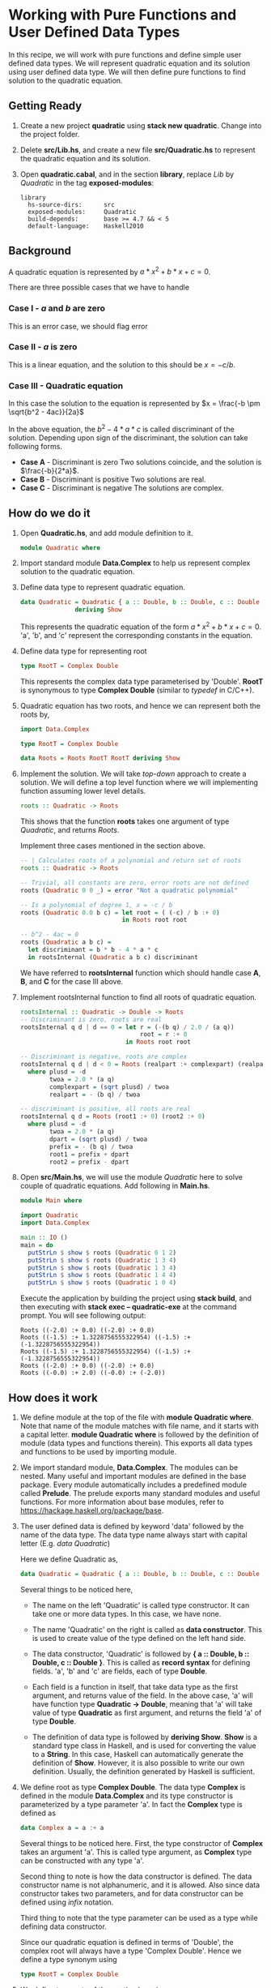 #+STARTUP: hidestars overview
#+AUTHOR: Yogesh Sajanikar
#+OPTIONS: author:nil creator:nil toc:nil c:nil num:nil
#+OPTIONS: html-style:nil html-validation-link:nil 

* Working with Pure Functions and User Defined Data Types
  In this recipe, we will work with pure functions and define simple
  user defined data types. We will represent quadratic equation and
  its solution using user defined data type. We will then define pure
  functions to find solution to the quadratic equation.

** Getting Ready
   1. Create a new project *quadratic* using *stack new
      quadratic*. Change into the project folder.
   2. Delete *src/Lib.hs*, and create a new file *src/Quadratic.hs* to
      represent the quadratic equation and its solution.
   3. Open *quadratic.cabal*, and in the section *library*, replace
      /Lib/ by /Quadratic/ in the tag *exposed-modules*:
      #+begin_example
        library
          hs-source-dirs:      src
          exposed-modules:     Quadratic
          build-depends:       base >= 4.7 && < 5
          default-language:    Haskell2010
      #+end_example


** Background
   A quadratic equation is represented by $a*x^2 + b*x + c = 0$. 

   There are three possible cases that we have to handle
   
*** Case I - $a$ and $b$ are zero
    This is an error case, we should flag error

*** Case II - $a$ is zero
    This is a linear equation, and the solution to this should be $x =
    -c/b$. 

*** Case III - Quadratic equation
    In this case the solution to the equation is represented by
    $x = \frac{-b \pm \sqrt{b^2 - 4ac}}{2a}$ 

    In the above equation, the $b^2 - 4*a*c$ is called discriminant of
    the solution. Depending upon sign of the discriminant, the
    solution can take following forms.

    * *Case A* - Discriminant is zero
      Two solutions coincide, and the solution is $\frac{-b}{2*a}$.
    * *Case B* - Discriminant is positive
      Two solutions are real.
    * *Case C* - Discriminant is negative
      The solutions are complex.


** How do we do it
   1. Open *Quadratic.hs*, and add module definition to it. 
      #+begin_src haskell
        module Quadratic where
      #+end_src

   2. Import standard module *Data.Complex* to help us represent
      complex solution to the quadratic equation.

   3. Define data type to represent quadratic equation.
      #+begin_src haskell
        data Quadratic = Quadratic { a :: Double, b :: Double, c :: Double }
                       deriving Show
      #+end_src

      This represents the quadratic equation of the form $a*x^2 + b*x +
      c = 0$. 'a', 'b', and 'c' represent the corresponding constants in
      the equation.

   4. Define data type for representing root
      #+begin_src haskell
        type RootT = Complex Double
      #+end_src
      This represents the complex data type parameterised by
      'Double'. *RootT* is synonymous to type *Complex Double* (similar
      to /typedef/ in C/C++). 

   5. Quadratic equation has two roots, and hence we can represent both
      the roots by,
     #+begin_src haskell
       import Data.Complex

       type RootT = Complex Double

       data Roots = Roots RootT RootT deriving Show
     #+end_src

   6. Implement the solution. We will take /top-down/ approach to
      create a solution. We will define a top level function where we
      will implementing function assuming lower level details. 

      #+begin_src haskell
      roots :: Quadratic -> Roots
      #+end_src

      This shows that the function *roots* takes one argument of type
      /Quadratic/, and returns /Roots/.

      Implement three cases mentioned in the section above. 

      #+begin_src haskell
        -- | Calculates roots of a polynomial and return set of roots
        roots :: Quadratic -> Roots

        -- Trivial, all constants are zero, error roots are not defined
        roots (Quadratic 0 0 _) = error "Not a quadratic polynomial"

        -- Is a polynomial of degree 1, x = -c / b
        roots (Quadratic 0.0 b c) = let root = ( (-c) / b :+ 0)
                                    in Roots root root

        -- b^2 - 4ac = 0
        roots (Quadratic a b c) =
          let discriminant = b * b - 4 * a * c
          in rootsInternal (Quadratic a b c) discriminant
      #+end_src

      We have referred to *rootsInternal* function which should handle
      case *A*, *B*, and *C* for the case III above. 

   7. Implement rootsInternal function to find all roots of quadratic
      equation. 

      #+begin_src haskell
        rootsInternal :: Quadratic -> Double -> Roots
        -- Discriminant is zero, roots are real
        rootsInternal q d | d == 0 = let r = (-(b q) / 2.0 / (a q))
                                         root = r :+ 0
                                     in Roots root root

        -- Discriminant is negative, roots are complex
        rootsInternal q d | d < 0 = Roots (realpart :+ complexpart) (realpart :+ (-complexpart))
          where plusd = -d
                twoa = 2.0 * (a q)
                complexpart = (sqrt plusd) / twoa
                realpart = - (b q) / twoa

        -- discriminant is positive, all roots are real
        rootsInternal q d = Roots (root1 :+ 0) (root2 :+ 0)
          where plusd = -d
                twoa = 2.0 * (a q)
                dpart = (sqrt plusd) / twoa
                prefix = - (b q) / twoa
                root1 = prefix + dpart
                root2 = prefix - dpart
      #+end_src

   8. Open *src/Main.hs*, we will use the module /Quadratic/ here to
      solve couple of quadratic equations. Add following in *Main.hs*.

      #+begin_src haskell
        module Main where

        import Quadratic
        import Data.Complex

        main :: IO ()
        main = do
          putStrLn $ show $ roots (Quadratic 0 1 2)
          putStrLn $ show $ roots (Quadratic 1 3 4)
          putStrLn $ show $ roots (Quadratic 1 3 4)
          putStrLn $ show $ roots (Quadratic 1 4 4)
          putStrLn $ show $ roots (Quadratic 1 0 4)
      #+end_src

      Execute the application by building the project using *stack
      build*, and then executing with *stack exec -- quadratic-exe* at
      the command prompt. You will see following output:

      #+begin_example
        Roots ((-2.0) :+ 0.0) ((-2.0) :+ 0.0)
        Roots ((-1.5) :+ 1.3228756555322954) ((-1.5) :+ (-1.3228756555322954))
        Roots ((-1.5) :+ 1.3228756555322954) ((-1.5) :+ (-1.3228756555322954))
        Roots ((-2.0) :+ 0.0) ((-2.0) :+ 0.0)
        Roots ((-0.0) :+ 2.0) ((-0.0) :+ (-2.0))
      #+end_example
     

** How does it work

   1. We define module at the top of the file with *module Quadratic
      where*. Note that name of the module matches with file name, and
      it starts with a capital letter. *module Quadratic where* is
      followed by the definition of module (data types and functions
      therein). This exports all data types and functions to be used by
      importing module. 

   2. We import standard module, *Data.Complex*. The modules can be
      nested. Many useful and important modules are defined in the base
      package. Every module automatically includes a predefined module
      called *Prelude*. The prelude exports many standard modules and
      useful functions. For more information about base modules, refer
      to https://hackage.haskell.org/package/base.

   3. The user defined data is defined by keyword 'data' followed by
      the name of the data type. The data type name always start with
      capital letter (E.g. /data Quadratic/)

      Here we define Quadratic as,

      #+begin_src haskell
      data Quadratic = Quadratic { a :: Double, b :: Double, c :: Double } deriving Show
      #+end_src
     
      Several things to be noticed here,

      * The name on the left 'Quadratic' is called type constructor. It
        can take one or more data types. In this case, we have none.

      * The name 'Quadratic' on the right is called as *data
        constructor*. This is used to create value of the type defined
        on the left hand side.

      * The data constructor, 'Quadratic' is followed by *{ a ::
        Double, b :: Double, c :: Double }*. This is called as
        *record syntax* for defining fields. 'a', 'b' and 'c' are
        fields, each of type *Double*.

      * Each field is a function in itself, that take data type as the
        first argument, and returns value of the field. In the above
        case, 'a' will have function type *Quadratic -> Double*,
        meaning that 'a' will take value of type *Quadratic* as first
        argument, and returns the field 'a' of type *Double*.

      * The definition of data type is followed by *deriving
        Show*. *Show* is a standard type class in Haskell, and is used
        for converting the value to a *String*. In this case, Haskell
        can automatically generate the definition of *Show*. However,
        it is also possible to write our own definition. Usually, the
        definition generated by Haskell is sufficient.

   4. We define root as type *Complex Double*. The data type *Complex*
      is defined in the module *Data.Complex* and its type constructor
      is parameterized by a type parameter 'a'. In fact the *Complex*
      type is defined as

      #+begin_src haskell
      data Complex a = a :+ a
      #+end_src

      Several things to be noticed here. First, the type constructor of
      *Complex* takes an argument 'a'. This is called type argument, as
      *Complex* type can be constructed with any type 'a'. 

      Second thing to note is how the data constructor is defined. The
      data constructor name is not alphanumeric, and it is
      allowed. Also since data constructor takes two parameters, and
      for data constructor can be defined using /infix/ notation.

      Third thing to note that the type parameter can be used as a type
      while defining data constructor.

      Since our quadratic equation is defined in terms of 'Double', the
      complex root will always have a type 'Complex Double'. Hence we
      define a type synonym using

      #+begin_src haskell
      type RootT = Complex Double
      #+end_src

   5. We define two roots of the quation by using 
      #+begin_src haskell
      data Roots = Roots RootT RootT deriving Show
      #+end_src
  
      Here we have not used record syntax, but just decided to create
      two anonymous fields of type RootT with data constructor
      *Roots*.

   6. The function *roots* is defined as 

      #+begin_src haskell
      roots :: Quadratic -> Roots
      #+end_src

      Which can be interpreted as roots has a type (Quadratic ->
      Roots), which is a function that takes a value of type
      *Quadratic* and returns a value of type *Roots*.

      * Pattern matching

        We can write values of exploding data constructor in the
        function arguments. Haskell matches these values, and then
        calls the definition on the right hand side. In haskell, we can
        separate function definition using such *matching*. Here we use
        pattern matching to separate cases I, II and III defined
        above. The case I can be matched with value /(Quadratic 0 0 _)/
        where first two zeros match fields 'a' and 'b'
        respectively. The last field is specified by '_', which means
        that we /do not care/ about this value, and should not be
        evaluated.

      * Raising an error

        For the first case, we flag an error by using function
        *error*. The function *error* takes a string and has a
        signature (error :: String -> a) which mean that it takes a
        *String* and returns value of any type 'a'. Here it raises an
        exception.

      * let .. in clause
        The second case uses, 

        #+begin_src haskell
        let root = ( (-c) / b :+ 0)
        in Roots root root
        #+end_src

        Here *let* clause is used for binding identifiers (which always
        start with lower case letter, so do function names). The *let*
        clause is followed by *in* clause. The *in* clause has the
        expression, which is the value of *let...in* clause. The *in*
        expression can use identifiers defined in *let*. Furthermore,
        *let* can bind multiple identifiers, and can define functions
        as well.

   7. We define *rootsInternal* as a function to actually calculate the
      roots of a quadratic equation. The function *rootsInternal* uses
      *pattern guards*.

      * Pattern Guards

        Pattern guards are conditions that are defined after a vertical
        bar '|' after the function arguments. The pattern guard defines
        a condition. If the condition is satisfied, then the expression
        on the right side is evaluated. 

        #+begin_src haskell
        rootsInternal q d | d == 0 = ...
        #+end_src

        In the above definition, *d == 0* defines the pattern
        guard. If this condition is satisfied, then the function
        definition is bound to expression on the right.

      * where clause
       
        The function *rootsInternal* also uses *where* clause. This is
        another form of *let...in* clause, and 

        #+begin_src haskell
        let <bindings>
        in <expression> 
        #+end_src

        translates to 
        #+begin_src haskell
        <expression>
        where 
           <bindings>
        #+end_src

   8. In *Main.hs*, we import the *Quadratic* module, and and use the
      functions and data type defined in it. We use, 'do' syntax which
      is used in conjunction with IO type, for printing to the console,
      reading from console, and in general for interfacing with outside
      world. 

      The function putStrLn prints the string to the console. The
      function *show* converts a value to a string. This is enabled
      because of auto-definition due to *deriving Show*. 

      We use data constructor to create values of *Quadratic*. We can
      simply specify all the fields in the order like (Quadratic 1 3
      4), where a = 1, b = 3, and c = 4. We can also specify value of
      quadratic using record syntax like *Quadratic { a = 10, b = 30, c
      = 5 }*. 

      Rather than putting things into brackets such as 

      #+begin_src haskell
        putStrLn (show (roots (Quadratic 0 1 2)))
      #+end_src

      we use a special function '\$', which simplifies application of
      brackets and allows us to apply arguments to function from right
      to left. 


** Source Formatting
   You must have also noticed how haskell source code is
   formatted. The blocks are indented by white spaces. There is no
   hard and fast rule for indenting, however, it must be noted that
   there has to be a significant white space indent for a source code
   block, such as *let* clause or *where* clause. 

   A simple guideline is that any block should be indented in such a
   way that it is left aligned and that increases readability of the
   code. 
